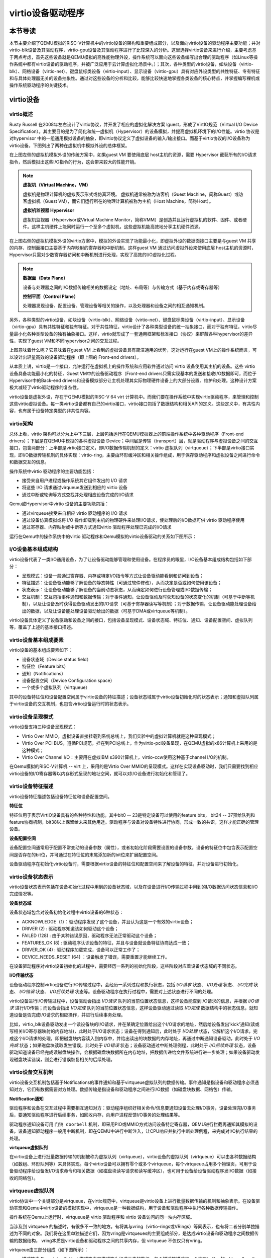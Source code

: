 virtio设备驱动程序
=========================================

本节导读
-----------------------------------------

本节主要介绍了QEMU模拟的RISC-V计算机中的virtio设备的架构和重要组成部分，以及面向virtio设备的驱动程序主要功能；并对virtio-blk设备及其驱动程序，virtio-gpu设备及其驱动程序进行了比较深入的分析。这里选择virtio设备来进行介绍，主要考虑基于两点考虑，首先这些设备就是QEMU模拟的高性能物理外设，操作系统可以面向这些设备编写出合理的驱动程序（如Linux等操作系统中都有virtio设备的驱动程序，并被广泛应用于云计算虚拟化场景中。）；其次，各种类型的virtio设备，如块设备（virtio-blk）、网络设备（virtio-net）、键盘鼠标类设备（virtio-input）、显示设备（virtio-gpu）具有对应外设类型的共性特征、专有特征和与具体处理器无关的设备抽象性。通过对这些设备的分析和比较，能够比较快速地掌握各类设备的核心特点，并掌握编写裸机或操作系统驱动程序的关键技术。

virtio设备
-----------------------------------------

virtio概述
~~~~~~~~~~~~~~~~~~~~~~~~~~~~~~~~~~~~

.. chyyuu https://blogs.oracle.com/linux/post/introduction-to-virtio
   https://docs.oasis-open.org/virtio/virtio/v1.1/csprd01/virtio-v1.1-csprd01.html
   https://ozlabs.org/~rusty/virtio-spec/virtio-paper.pdf
   
Rusty Russell 在2008年左右设计了virtio协议，并开发了相应的虚拟化解决方案 lguest，形成了VirtIO规范（Virtual I/O Device Specification）。其主要目的是为了简化和统一虚拟机（Hypervisor）的设备模拟，并提高虚拟机环境下的I/O性能。virtio 协议是对hypervisor 中的一组通用模拟设备的抽象，即virtio协议定义了虚拟设备的输入/输出接口。而基于virtio协议的I/O设备称为virtio设备。下图列出了两种在虚拟机中模拟外设的总体框架。

.. chyyuu https://cloud.tencent.com/developer/article/1065771 virtio 简介

.. image:: ../../os-lectures/lec13/figs/two-hypervisor-io-arch.png
   :align: center
   :scale: 40 %
   :name: two-hypervisor-io-arch
   :alt: 两种在虚拟机中模拟外设的总体框架


在上图左侧的虚拟机模拟外设的传统方案中，如果guest VM 要使用底层 host主机的资源，需要 Hypervisor 截获所有的I/O请求指令，然后模拟出这些I/O指令的行为，这会带来较大的性能开销。


.. note::

   **虚拟机（Virtual Machine，VM）**
   
   虚拟机是物理计算机的虚拟表示形式或仿真环境。 虚拟机通常被称为访客机（Guest Machine，简称Guest）或访客虚拟机（Guest VM），而它们运行所在的物理计算机被称为主机（Host Machine，简称Host）。

   **虚拟机监视器 Hypervisor**

   虚拟机监视器（Hypervisor或Virtual Machine Monitor，简称VMM）是创造并且运行虚拟机的软件、固件、或者硬件。这样主机硬件上能同时运行一个至多个虚拟机，这些虚拟机能高效地分享主机硬件资源。

在上图右侧的虚拟机模拟外设的virtio方案中，模拟的外设实现了功能最小化，即虚拟外设的数据面接口主要是与guest VM 共享的内存、控制面接口主要基于内存映射的寄存器和中断机制。这样guest VM 通过访问虚拟外设来使用底层 host主机的资源时，Hypervisor只需对少数寄存器访问和中断机制进行处理，实现了高效的I/O虚拟化过程。

.. note::

   **数据面（Data Plane）**

   设备与处理器之间的I/O数据传输相关的数据设定（地址、布局等）与传输方式（基于内存或寄存器等）

   **控制平面（Control Plane）**

   处理器发现设备、配置设备、管理设备等相关的操作，以及处理器和设备之间的相互通知机制。

另外，各种类型的virtio设备，如块设备（virtio-blk）、网络设备（virtio-net）、键盘鼠标类设备（virtio-input）、显示设备（virtio-gpu）具有共性特征和独有特征。对于共性特征，virtio设计了各种类型设备的统一抽象接口，而对于独有特征，virtio尽量最小化各种类型设备的独有抽象接口。这样，virtio就形成了一套通用框架和标准接口（协议）来屏蔽各种hypervisor的差异性，实现了guest VM和不同hypervisor之间的交互过程。

.. image:: ../../os-lectures/lec13/figs/compatable-hypervisors-io-arch.png
   :align: center
   :scale: 40 %
   :name: compatable-hypervisors-io-arch
   :alt: 兼容不同虚拟机的外设模拟方案

上图意味着什么呢？它意味着在guest VM 上看到的虚拟设备具有简洁通用的优势，这对运行在guest VM上的操作系统而言，可以设计出轻量高效的设备驱动程序（即上图的 Front-end drivers）。

从本质上讲，virtio是一个接口，允许运行在虚拟机上的操作系统和应用软件通过访问 virtio 设备使用其主机的设备。这些 virtio 设备具备功能最小化的特征，Guest VM中的设备驱动程序（Front-end drivers只需实现基本的发送和接收I/O数据即可，而位于Hypervisor中的Back-end drivers和设备模拟部分让主机处理其实际物理硬件设备上的大部分设置、维护和处理。这种设计方案极大减轻了virtio驱动程序的复杂性。

virtio设备是虚拟外设，存在于QEMU模拟的RISC-V 64 virt 计算机中。而我们要在操作系统中实现virtio驱动程序，来管理和控制这些virtio虚拟设备。每一类virtio设备都有自己的virtio接口，virtio接口包括了数据结构和相关API的定义。这些定义中，有共性内容，也有属于设备特定类型的非共性内容。


virtio架构
~~~~~~~~~~~~~~~~~~~~~~~~~~~~~~~~~~~~

总体上看，virtio 架构可以分为上中下三层，上层包括运行在QEMU模拟器上的前端操作系统中各种驱动程序（Front-end drivers）；下层是在QEMU中模拟的各种虚拟设备 Device；中间层是传输（transport）层，就是驱动程序与虚拟设备之间的交互接口，包含两部分：上半部是virtio接口定义，即I/O数据传输机制的定义：virtio 虚拟队列（virtqueue）；下半部是virtio接口实现，即I/O数据传输机制的具体实现：virtio-ring，主要由环形缓冲区和相关操作组成，用于保存驱动程序和虚拟设备之间进行命令和数据交互的信息。

.. image:: virtio-arch.png
   :align: center
   :name: virtio-arch

操作系统中virtio 驱动程序的主要功能包括：

- 接受来自用户进程或操作系统其它组件发出的 I/O 请求
- 将这些 I/O 请求通过virqueue发送到相应的 virtio 设备
- 通过中断或轮询等方式查找并处理相应设备完成的I/O请求

Qemu或Hypervisor中virtio 设备的主要功能包括：

- 通过virqueue接受来自相应 virtio 驱动程序的 I/O 请求
- 通过设备仿真模拟或将 I/O 操作卸载到主机的物理硬件来处理I/O请求，使处理后的I/O数据可供 virtio 驱动程序使用
- 通过寄存器、内存映射或中断等方式通知virtio 驱动程序处理已完成的I/O请求

运行在Qemu中的操作系统中的virtio 驱动程序和Qemu模拟的virtio设备驱动的关系如下图所示：

.. image:: ../../os-lectures/lec13/figs/virtio-driver-device.png
   :align: center
   :name: virtio-driver-device



I/O设备基本组成结构
~~~~~~~~~~~~~~~~~~~~~~~~~~~~~~~~~~~~

virtio设备代表了一类I/O通用设备，为了让设备驱动能够管理和使用设备。在程序员的眼里，I/O设备基本组成结构包括如下部分：

- 呈现模式：设备一般通过寄存器、内存或特定I/O指令等方式让设备驱动能看到和访问到设备；
- 特征描述：让设备驱动能够了解设备的静态特性（可通过软件修改），从而决定是否或如何使用该设备；
- 状态表示：让设备驱动能够了解设备的当前动态状态，从而确定如何进行设备管理或I/O数据传输；
- 交互机制：交互包括事件通知和数据传输；对于事件通知，让设备驱动及时获知设备的状态变化的机制（可基于中断等机制），以及让设备及时获得设备驱动发出的I/O请求（可基于寄存器读写等机制）；对于数据传输，让设备驱动能处理设备给出的数据，以及让设备能处理设备驱动给出的数据（可基于DMA或virtqueue等机制）。

virtio设备具体定义了设备驱动和设备之间的接口，包括设备呈现模式、设备状态域、特征位、通知、设备配置空间、虚拟队列等，覆盖了上述的基本接口描述。

virtio设备基本组成要素
~~~~~~~~~~~~~~~~~~~~~~~~~~~~~~~~~~~~~~~~~~~~~~~~~~~~~~~~

virtio设备的基本组成要素如下：

- 设备状态域（Device status field）
- 特征位（Feature bits）
- 通知（Notifications）
- 设备配置空间（Device Configuration space）
- 一个或多个虚拟队列（virtqueue）

其中的设备特征位和设备配置空间属于virtio设备的特征描述；设备状态域属于virtio设备初始化时的状态表示；通知和虚拟队列属于virtio设备的交互机制，也包含virtio设备运行时的状态表示。

virtio设备呈现模式
~~~~~~~~~~~~~~~~~~~~~~~~~~~~~~~~~~~~

virtio设备支持三种设备呈现模式：

- Virtio Over MMIO，虚拟设备直接挂载到系统总线上，我们实验中的虚拟计算机就是这种呈现模式；
- Virtio Over PCI BUS，遵循PCI规范，挂在到PCI总线上，作为virtio-pci设备呈现，在QEMU虚拟的x86计算机上采用的是这种模式；
- Virtio Over Channel I/O：主要用在虚拟IBM s390计算机上，virtio-ccw使用这种基于channel I/O的机制。

在Qemu模拟的RISC-V计算机 -- virt 上，采用的是Virtio Over MMIO的呈现模式。这样在实现设备驱动时，我们只需要找到相应virtio设备的I/O寄存器等以内存形式呈现的地址空间，就可以对I/O设备进行初始化和管理了。

virtio设备特征描述
~~~~~~~~~~~~~~~~~~~~~~~~~~~~~~~~~~~~~~~~~~~~~~~~~~~~~~~~

virtio设备特征描述包括设备特征位和设备配置空间。

**特征位** 

特征位用于表示VirtIO设备具有的各种特性和功能。其中bit0 -- 23是特定设备可以使用的feature bits， bit24 -- 37预给队列和feature协商机制，bit38以上保留给未来其他用途。驱动程序与设备对设备特性进行协商，形成一致的共识，这样才能正确的管理设备。


**设备配置空间**

设备配置空间通常用于配置不常变动的设备参数（属性），或者初始化阶段需要设置的设备参数。设备的特征位中包含表示配置空间是否存在的bit位，并可通过在特征位的末尾添加新的bit位来扩展配置空间。


设备驱动程序在初始化virtio设备时，需要根据virtio设备的特征位和配置空间来了解设备的特征，并对设备进行初始化。


virtio设备状态表示
~~~~~~~~~~~~~~~~~~~~~~~~~~~~~~~~~~~~~~~~~~~~~~~~~~~~~~~~

virtio设备状态表示包括在设备初始化过程中用到的设备状态域，以及在设备进行I/O传输过程中用到的I/O数据访问状态信息和I/O完成情况等。


**设备状态域**

设备状态域包含对设备初始化过程中virtio设备的6种状态：

- ACKNOWLEDGE（1）：驱动程序发现了这个设备，并且认为这是一个有效的virtio设备；
- DRIVER (2) : 驱动程序知道该如何驱动这个设备；
- FAILED (128) : 由于某种错误原因，驱动程序无法正常驱动这个设备；
- FEATURES_OK (8) : 驱动程序认识设备的特征，并且与设备就设备特征协商达成一致；
- DRIVER_OK (4) : 驱动程序加载完成，设备可以正常工作了；
- DEVICE_NEEDS_RESET (64) ：设备触发了错误，需要重置才能继续工作。


在设备驱动程序对virtio设备初始化的过程中，需要经历一系列的初始化阶段，这些阶段对应着设备状态域的不同状态。

**I/O传输状态**

设备驱动程序控制virtio设备进行I/O传输过程中，会经历一系列过程和执行状态，包括 `I/O请求` 状态、 `I/O处理` 状态、 `I/O完成` 状态、  `I/O错误` 状态、 `I/O后续处理` 状态等。设备驱动程序在执行过程中，需要对上述状态进行不同的处理。

virtio设备进行I/O传输过程中，设备驱动会指出 `I/O请求` 队列的当前位置状态信息，这样设备能查到I/O请求的信息，并根据 `I/O请求` 进行I/O传输；而设备会指出 `I/O完成` 队列的当前位置状态信息，这样设备驱动通过读取 `I/O完成` 数据结构中的状态信息，就知道设备是否完成I/O请求的相应操作，并进行后续事务处理。

比如，virtio_blk设备驱动发出一个读设备块的I/O请求，并在某确定位置给出这个I/O请求的地址，然后给设备发出'kick'通知(读或写相关I/O寄存器映射的内存地址)，此时处于I/O请求状态；设备在得到通知后，此时处于 `I/O处理` 状态，它解析这个I/O请求，完成这个I/O请求的处理，即把磁盘块内容读入到内存中，并给出读出的块数据的内存地址，再通过中断通知设备驱动，此时处于 `I/O完成` 状态；如果磁盘块读取发生错误，此时处于 `I/O错误` 状态；设备驱动通过中断处理例程，此时处于 `I/O后续处理` 状态，设备驱动知道设备已经完成读磁盘块操作，会根据磁盘块数据所在内存地址，把数据传递给文件系统进行进一步处理；如果设备驱动发现磁盘块读错误，则会进行错误恢复相关的后续处理。




virtio设备交互机制
~~~~~~~~~~~~~~~~~~~~~~~~~~~~~~~~~~~~~~~~~~~~~~~~~~~~~~~~

virtio设备交互机制包括基于Notifications的事件通知和基于virtqueue虚拟队列的数据传输。事件通知是指设备和驱动程序必须通知对方，它们有数据需要对方处理。数据传输是指设备和驱动程序之间进行I/O数据（如磁盘块数据、网络包）传输。

**Notification通知**

驱动程序和设备在交互过程中需要相互通知对方：驱动程序组织好相关命令/信息要通知设备去处理I/O事务，设备处理完I/O事务后，要通知驱动程序进行后续事务，如回收内存，向用户进程反馈I/O事务的处理结果等。

驱动程序通知设备可用 ``门铃 doorbell`` 机制，即采用PIO或MMIO方式访问设备特定寄存器，QEMU进行拦截再通知其模拟的设备。设备通知驱动程序一般用中断机制，即在QEMU中进行中断注入，让CPU响应并执行中断处理例程，来完成对I/O执行结果的处理。

**virtqueue虚拟队列**

在virtio设备上进行批量数据传输的机制被称为虚拟队列（virtqueue），virtio设备的虚拟队列（virtqueue）可以由各种数据结构（如数组、环形队列等）来具体实现。每个virtio设备可以拥有零个或多个virtqueue，每个virtqueue占用多个物理页，可用于设备驱动程序给设备发I/O请求命令和相关数据（如磁盘块读写请求和读写缓冲区），也可用于设备给设备驱动程序发I/O数据（如接收的网络包）。 

.. _term-virtqueue:

**virtqueue虚拟队列**
~~~~~~~~~~~~~~~~~~~~~~~~~

virtio协议中一个关键部分是virtqueue，在virtio规范中，virtqueue是virtio设备上进行批量数据传输的机制和抽象表示。在设备驱动实现和Qemu中virtio设备的模拟实现中，virtqueue是一种数据结构，用于设备和驱动程序中执行各种数据传输操作。

操作系统在Qemu上运行时，virtqueue是 virtio 驱动程序和 virtio 设备访问的同一块内存区域。

当涉及到 virtqueue 的描述时，有很多不一致的地方。有将其与vring（virtio-rings或VRings）等同表示，也有将二者分别单独描述为不同的对象。我们将在这里单独描述它们，因为vring是virtqueues的主要组成部分，是达成virtio设备和驱动程序之间数据传输的数据结构， vring本质是virtio设备和驱动程序之间的共享内存，但 virtqueue 不仅仅只有vring。




virtqueue由三部分组成（如下图所示）： 

- 描述符表 Descriptor Table：描述符表是描述符为组成元素的数组，每个描述符描述了一个内存buffer 的address/length。而内存buffer中包含I/O请求的命令/数据（由virtio设备驱动填写），也可包含I/O完成的返回结果（由virtio设备填写）等。
- 可用环 Available Ring：一种vring，记录了virtio设备驱动程序发出的I/O请求索引，即被virtio设备驱动程序更新的描述符索引的集合，需要virtio设备进行读取并完成相关I/O操作；
- 已用环 Used Ring：另一种vring，记录了virtio设备发出的I/O完成索引，即被virtio设备更新的描述符索引的集合，需要vrtio设备驱动程序进行读取并对I/O操作结果进行进一步处理。


.. image:: ../../os-lectures/lec13/figs/virtqueue-arch.png
   :align: center
   :name: virtqueue-arch



**描述符表 Descriptor Table**

描述符表用来指向virtio设备I/O传输请求的缓冲区（buffer）信息，由 ``Queue Size`` 个Descriptor（描述符）组成。描述符中包括buffer的物理地址 -- addr字段，buffer的长度 -- len字段，可以链接到 ``next Descriptor`` 的next指针（用于把多个描述符链接成描述符链）。buffer所在物理地址空间需要设备驱动程序在初始化时分配好，并在后续由设备驱动程序在其中填写IO传输相关的命令/数据，或者是设备返回I/O操作的结果。多个描述符（I/O操作命令，I/O操作数据块，I/O操作的返回结果）形成的描述符链可以表示一个完整的I/O操作请求。

**可用环 Available Ring** 

可用环在结构上是一个环形队列，其中的条目（item）仅由驱动程序写入，并由设备读出。可用环中的条目包含了一个描述符链的头部描述符的索引值。可用环用头指针（idx）和尾指针（last_avail_idx）表示其可用条目范围。virtio设备通过读取可用环中的条目可获取驱动程序发出的I/O操作请求对应的描述符链，然后virtio设备就可以进行进一步的I/O处理了。描述符指向的缓冲区具有可读写属性，可读的缓冲区用于Driver发送数据，可写的缓冲区用于接收数据。

比如，对于virtio-blk设备驱动发出的一个读I/O操作请求包含了三部分内容，由三个buffer承载，需要用到三个描述符 ：（1） “读磁盘块”，（2）I/O操作数据块 -- “数据缓冲区”，（3）I/O操作的返回结果 --“结果缓冲区”）。这三个描述符形成的一个完成的I/O请求链，virtio-blk从设备可通过读取第一个描述符指向的缓冲区了解到是“读磁盘块”操作，这样就可把磁盘块数据通过DMA操作放到第二个描述符指向的“数据缓冲区”中，然后把“OK”写入到第三个描述符指向的“结果缓冲区”中。

**已用环 Used Ring**

已用环在结构上是一个环形队列，其中的的条目仅由virtio设备写入，并由驱动程序读出。已用环中的条目也一个是描述符链的头部描述符的索引值。已用环也有头指针（idx）和尾指针（last_avail_idx）表示其已用条目的范围。

比如，对于virtio-blk设备驱动发出的一个读I/O操作请求（由三个描述符形成的请求链）后，virtio设备完成相应I/O处理，即把磁盘块数据写入第二个描述符指向的“数据缓冲区”中，可用环中对应的I/O请求条目“I/O操作的返回结果”的描述符索引值移入到已用环中，把“OK”写入到第三个描述符指向的“结果缓冲区”中，再在已用环中添加一个已用条目，即I/O操作完成信息；然后virtio设备通过中断机制来通知virtio驱动程序，并让virtio驱动程序读取已用环中的描述符，获得I/O操作完成信息，即磁盘块内容。


上面主要说明了virqueue中的各个部分的作用。对如何基于virtqueue进行I/O操作的过程还缺乏一个比较完整的描述。我们把上述基于virtqueue进行I/O操作的过程小结一下，大致需要如下步骤：


**1. 初始化过程：（驱动程序执行）**

1.1 virtio设备驱动在对设备进行初始化时，会申请virtqueue（包括描述符表、可用环、已用环）的内存空间；

1.2 并把virtqueue中的描述符、可用环、已用环三部分的物理地址分别写入到virtio设备中对应的控制寄存器（即设备绑定的特定内存地址）中。至此，设备驱动和设备就共享了整个virtqueue的内存空间。

**2. I/O请求过程：（驱动程序执行）**

2.1 设备驱动在发出I/O请求时，首先把I/O请求的命令/数据等放到一个或多个buffer中；

2.2 然后在描述符表中分配新的描述符（或描述符链）来指向这些buffer；

2.3 再把描述符（或描述符链的首描述符）的索引值写入到可用环中，更新可用环的idx指针；

2.4 驱动程序通过 `kick` 机制（即写virtio设备中特定的通知控制寄存器）来通知设备有新请求；

**3. I/O完成过程：（设备执行）**

3.1 virtio设备通过 `kick` 机制（知道有新的I/O请求，通过访问可用环的idx指针，解析出I/O请求；

3.2 根据I/O请求内容完成I/O请求，并把I/O操作的结果放到I/O请求中相应的buffer中；

3.3 再把描述符（或描述符链的首描述符）的索引值写入到已用环中，更新已用环的idx指针；

3.4  设备通过再通过中断机制来通知设备驱动程序有I/O操作完成；

**4. I/O后处理过程：（驱动程序执行）**

4.1 设备驱动程序读取已用环的idx信息，读取已用环中的描述符索引，获得I/O操作完成信息。



基于MMIO方式的virtio设备
~~~~~~~~~~~~~~~~~~~~~~~~~~~~~~~~~~~~~~~~~~~

基于MMIO方式的virtio设备没有基于总线的设备探测机制。 所以操作系统采用Device Tree的方式来探测各种基于MMIO方式的virtio设备，从而操作系统能知道与设备相关的寄存器和所用的中断。基于MMIO方式的virtio设备提供了一组内存映射的控制寄存器，后跟一个设备特定的配置空间，在形式上是位于一个特定地址上的内存区域。一旦操作系统找到了这个内存区域，就可以获得与这个设备相关的各种寄存器信息。比如，我们在 `virtio-drivers` crate 中就定义了基于MMIO方式的virtio设备的寄存器区域：

.. _term-virtio-mmio-regs:

.. code-block:: Rust
   :linenos:

   //virtio-drivers/src/header.rs
   pub struct VirtIOHeader {
      magic: ReadOnly<u32>,  //魔数 Magic value
      ...
      //设备初始化相关的特征/状态/配置空间对应的寄存器
      device_features: ReadOnly<u32>, //设备支持的功能
      device_features_sel: WriteOnly<u32>,//设备选择的功能
      driver_features: WriteOnly<u32>, //驱动程序理解的设备功能
      driver_features_sel: WriteOnly<u32>, //驱动程序选择的设备功能
      config_generation: ReadOnly<u32>, //配置空间
      status: Volatile<DeviceStatus>, //设备状态
      
      //virtqueue虚拟队列对应的寄存器
      queue_sel: WriteOnly<u32>, //虚拟队列索引号
      queue_num_max: ReadOnly<u32>,//虚拟队列最大容量值
      queue_num: WriteOnly<u32>, //虚拟队列当前容量值
      queue_notify: WriteOnly<u32>, //虚拟队列通知
      queue_desc_low: WriteOnly<u32>, //设备描述符表的低32位地址
      queue_desc_high: WriteOnly<u32>,//设备描述符表的高32位地址
      queue_avail_low: WriteOnly<u32>,//可用环的低32位地址
      queue_avail_high: WriteOnly<u32>,//可用环的高32位地址
      queue_used_low: WriteOnly<u32>,//已用环的低32位地址
      queue_used_high: WriteOnly<u32>,//已用环的高32位地址            

      //中断相关的寄存器
      interrupt_status: ReadOnly<u32>, //中断状态
      interrupt_ack: WriteOnly<u32>, //中断确认
   }

这里列出了部分关键寄存器和它的基本功能描述。在后续的设备初始化以及设备I/O操作中，会访问这里列出的寄存器。

在有了上述virtio设备的理解后，接下来，我们将进一步分析virtio驱动程序如何管理virtio设备来完成初始化和I/O操作。

virtio驱动程序
-----------------------------------

这部分内容是各种virtio驱动程序的共性部分，主要包括初始化设备，驱动程序与设备的交互步骤，以及驱动程序执行过程中的一些实现细节。

设备的初始化
~~~~~~~~~~~~~~~~~~~~~~~~~~~~~~~~~~~

操作系统通过某种方式（设备发现，基于设备树的查找等）找到virtio设备后，驱动程序进行设备初始化的常规步骤如下所示：

1. 重启设备状态，设置设备状态域为0
2. 设置设备状态域为 ``ACKNOWLEDGE`` ，表明当前已经识别到了设备
3. 设置设备状态域为 ``DRIVER`` ，表明驱动程序知道如何驱动当前设备
4. 进行设备特定的安装和配置，包括协商特征位，建立virtqueue，访问设备配置空间等, 设置设备状态域为 ``FEATURES_OK``
5. 设置设备状态域为 ``DRIVER_OK`` 或者 ``FAILED`` （如果中途出现错误）

注意，上述的步骤不是必须都要做到的，但最终需要设置设备状态域为 ``DRIVER_OK`` ，这样驱动程序才能正常访问设备。

在 `virtio_driver` 模块中，我们实现了通用的virtio驱动程序框架，各种virtio设备驱动程序的共同的初始化过程为：

1. 确定协商特征位，调用 `VirtIOHeader` 的 `begin_init` 方法进行virtio设备初始化的第1-4步骤；
2. 读取配置空间，确定设备的配置情况；
3. 建立虚拟队列1~n个virtqueue；
4. 调用 `VirtIOHeader`  `finish_init` 方法进行virtio设备初始化的第5步骤。  

.. _term-virtio-blk-init:

比如，对于virtio_blk设备初始化的过程如下所示：

.. code-block:: Rust
   :linenos:

   // virtio_drivers/src/blk.rs   
   //virtio_blk驱动初始化：调用header.begin_init方法
   impl<H: Hal> VirtIOBlk<'_, H> {
      /// Create a new VirtIO-Blk driver.
      pub fn new(header: &'static mut VirtIOHeader) -> Result<Self> {
         header.begin_init(|features| {
               ...
               (features & supported_features).bits()
         });
         //读取virtio_blk设备的配置空间
         let config = unsafe { &mut *(header.config_space() ...) };
         //建立1个虚拟队列
         let queue = VirtQueue::new(header, 0, 16)?;
         //结束设备初始化
         header.finish_init();
         ...
      }
   // virtio_drivers/src/header.rs 
   // virtio设备初始化的第1~4步骤
   impl VirtIOHeader {
      pub fn begin_init(&mut self, negotiate_features: impl FnOnce(u64) -> u64) {
         self.status.write(DeviceStatus::ACKNOWLEDGE);
         self.status.write(DeviceStatus::DRIVER);
         let features = self.read_device_features();
         self.write_driver_features(negotiate_features(features));
         self.status.write(DeviceStatus::FEATURES_OK);
         self.guest_page_size.write(PAGE_SIZE as u32);
      }

      // virtio设备初始化的第5步骤 
      pub fn finish_init(&mut self) {
         self.status.write(DeviceStatus::DRIVER_OK);
      }


驱动程序与设备之间的交互
~~~~~~~~~~~~~~~~~~~~~~~~~~~~~~~~~~~

.. https://rootw.github.io/2019/09/firecracker-virtio/

.. 对于驱动程序和外设之间采用virtio机制（也可称为协议）进行交互的原理如下图所示。


.. .. image:: virtio-cpu-device-io2.png
..    :align: center
..    :name: virtio-cpu-device-io2


驱动程序与外设可以共同访问约定的virtqueue，virtqueue将保存设备驱动的I/O请求信息和设备的I/O响应信息。virtqueue由描述符表（Descriptor Table）、可用环（Available Ring）和已用环（Used Ring）组成。在上述的设备驱动初始化过程描述中已经看到了虚拟队列的创建过程。

当驱动程序向设备发送I/O请求（由命令/数据组成）时，它会在buffer（设备驱动申请的内存空间）中填充命令/数据，各个buffer所在的起始地址和大小信息放在描述符表的描述符中，再把这些描述符链接在一起，形成描述符链。

而描述符链的起始描述符的索引信息会放入一个称为环形队列的数据结构中。该队列有两类，一类是包含由设备驱动发出的I/O请求所对应的描述符索引信息，即可用环。另一类由包含由设备发出的I/O响应所对应的描述符索引信息，即已用环。

一个用户进程发起的I/O操作的处理过程大致可以分成如下四步：

1. 用户进程发出I/O请求，经过层层下传给到驱动程序，驱动程序将I/O请求信息放入虚拟队列virtqueue的可用环中，并通过某种通知机制（如写某个设备寄存器）通知设备；
2. 设备收到通知后，解析可用环和描述符表，取出I/O请求并在内部进行实际I/O处理；
3. 设备完成I/O处理或出错后，将结果作为I/O响应放入已用环中，并以某种通知机制（如外部中断）通知CPU；
4. 驱动程序解析已用环，获得I/O响应的结果，在进一步处理后，最终返回给用户进程。


.. image:: vring.png
   :align: center
   :name: vring



**发出I/O请求的过程**
~~~~~~~~~~~~~~~~~~~~~~~~~~~~


虚拟队列的相关操作包括两个部分：向设备提供新的I/O请求信息（可用环-->描述符-->缓冲区），以及处理设备使用的I/O响应（已用环-->描述符-->缓冲区）。 比如，virtio-blk块设备具有一个虚拟队列来支持I/O请求和I/O响应。在驱动程序进行I/O请求和I/O响应的具体操作过程中，需要注意如下一些细节。

驱动程序给设备发出I/O请求信息的具体步骤如下所示：


1. 将包含一个I/O请求内容的缓冲区的地址和长度信息放入描述符表中的空闲描述符中，并根据需要把多个描述符进行链接，形成一个描述符链（表示一个I/O操作请求）；
2. 驱动程序将描述符链头的索引放入可用环的下一个环条目中；
3. 如果可以进行批处理（batching），则可以重复执行步骤1和2，这样通过（可用环-->描述符-->缓冲区）来添加多个I/O请求；
4. 根据添加到可用环中的描述符链头的数量，更新可用环；
5. 将"有可用的缓冲区"的通知发送给设备。

注：在第3和第4步中，都需要指向适当的内存屏障操作（Memory Barrier），以确保设备能看到更新的描述符表和可用环。

.. note::

   内存屏障 (Memory Barrier)

   大多数现代计算机为了提高性能而采取乱序执行，这使得内存屏障在某些情况下成为必须要执行的操作。内存屏障是一类同步屏障指令，它使得 CPU 或编译器在对内存进行操作的时候, 严格按照一定的顺序来执行, 也就是说在内存屏障之前的指令和内存屏障之后的指令不会由于系统优化等原因而导致乱序。内存屏障分为写屏障（Store Barrier）、读屏障（Load Barrier）和全屏障（Full Barrier），其作用是：

   - 防止指令之间的重排序
   - 保证数据的可见性

**将缓冲区信息放入描述符表的操作**

缓冲区用于表示一个I/O请求的具体内容，由零个或多个设备可读/可写的物理地址连续的内存块组成（一般前面是可读的内存块，后续跟着可写的内存块）。我们把构成缓冲区的内存块称为缓冲区元素，把缓冲区映射到描述符表中以形成描述符链的具体步骤：

对于每个缓冲区元素 ``b`` 执行如下操作：

1. 获取下一个空闲描述符表条目 ``d`` ；
2. 将 ``d.addr`` 设置为 ``b`` 的的起始物理地址；
3. 将 ``d.len`` 设置为 ``b`` 的长度；
4. 如果 ``b`` 是设备可写的，则将 ``d.flags`` 设置为 ``VIRTQ_DESC_F_WRITE`` ，否则设置为0；
5. 如果 ``b`` 之后还有一个缓冲元素 ``c`` ：
   
   5.1 将 ``d.next`` 设置为下一个空闲描述符元素的索引；

   5.2 将 ``d.flags`` 中的 ``VIRTQ_DESC_F_NEXT`` 位置1；




**更新可用环的操作**

描述符链头是上述步骤中的第一个条目 ``d`` ，即描述符表条目的索引，指向缓冲区的第一部分。一个驱动程序实现可以执行以下的伪码操作（假定在与小端字节序之间进行适当的转换）来更新可用环：

.. code-block:: Rust

   avail.ring[avail.idx % qsz] = head;  //qsz表示可用环的大小


但是，通常驱动程序可以在更新idx之前添加许多描述符链 （这时它们对于设备是可见的），因此通常要对驱动程序已添加的数目 ``added`` 进行计数：

.. code-block:: Rust

   avail.ring[(avail.idx + added++) % qsz] = head;

``idx`` 总是递增。由于上一行的取模操作，我们不必担心 ``idx > qsz`` 时会产生溢出。

.. code-block:: Rust

   avail.idx += added;

一旦驱动程序更新了可用环的 ``idx`` 指针，这表示描述符及其它指向的缓冲区能够被设备看到。这样设备就可以访问驱动程序创建的描述符链和它们指向的内存。驱动程序必须在idx更新之前执行合适的内存屏障操作，以确保设备看到最新描述符和buffer内容。

**通知设备的操作**

在包含virtio设备的Qemu virt虚拟计算机中，驱动程序一般通过对代表通知"门铃"的特定寄存器进行写操作来发出通知。


.. code-block:: Rust
   :linenos:

   // virtio_drivers/src/header.rs 
   pub struct VirtIOHeader {
   // Queue notifier 用户虚拟队列通知的寄存器
   queue_notify: WriteOnly<u32>,
   ...
   impl VirtIOHeader {
      // Notify device.
      pub fn notify(&mut self, queue: u32) {
         self.queue_notify.write(queue);
      }


**接收设备I/O响应的操作**
~~~~~~~~~~~~~~~~~~~~~~~~~~~~~~~~~~~~~~

一旦设备完成了I/O请求，形成I/O响应，就会更新描述符所指向的缓冲区，并向驱动程序发送已用缓冲区通知（used buffer notification）。一般会采用中断这种更加高效的通知机制。设备驱动程序在收到中断后，就会对I/O响应信息进行后续处理。相关的伪代码如下所示：

.. code-block:: Rust
   :linenos:

   // virtio_drivers/src/blk.rs
   impl<H: Hal> VirtIOBlk<'_, H> {
      pub fn ack_interrupt(&mut self) -> bool {
         self.header.ack_interrupt()
      }

   // virtio_drivers/src/header.rs 
   pub struct VirtIOHeader {
      // 中断状态寄存器 Interrupt status
      interrupt_status: ReadOnly<u32>,
      // 中断响应寄存器 Interrupt acknowledge
      interrupt_ack: WriteOnly<u32>,
   impl VirtIOHeader {   
      pub fn ack_interrupt(&mut self) -> bool {
         let interrupt = self.interrupt_status.read();
         if interrupt != 0 {
               self.interrupt_ack.write(interrupt);
               true
         } 
         ...

这里给出了virtio设备驱动通过中断来接收设备I/O响应的共性操作过程。如果结合具体的操作系统，还需与操作系统的总体中断处理、同步互斥、进程/线程调度进行结合。
